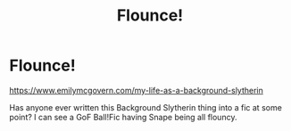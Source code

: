 #+TITLE: Flounce!

* Flounce!
:PROPERTIES:
:Author: Avalon1632
:Score: 12
:DateUnix: 1579627436.0
:DateShort: 2020-Jan-21
:FlairText: Request
:END:
[[https://www.emilymcgovern.com/my-life-as-a-background-slytherin]]

Has anyone ever written this Background Slytherin thing into a fic at some point? I can see a GoF Ball!Fic having Snape being all flouncy.

